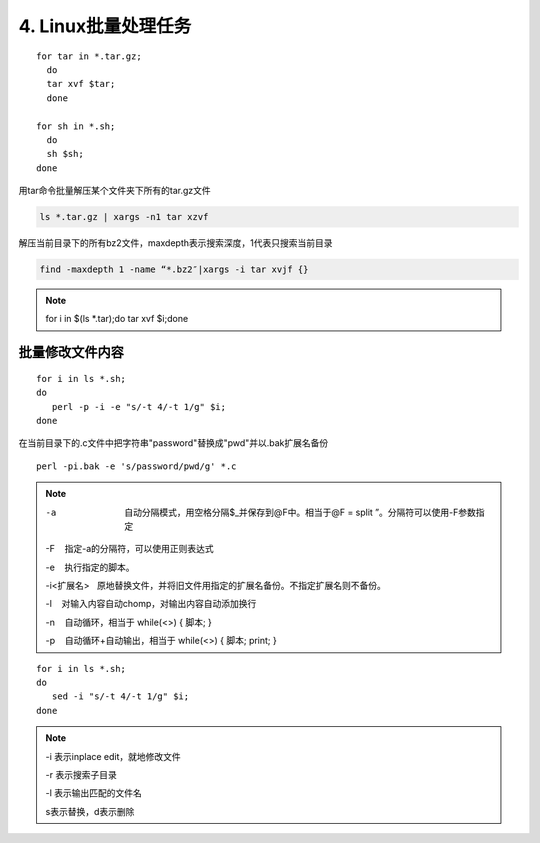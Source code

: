 ====================================
4. Linux批量处理任务
====================================

:: 

 for tar in *.tar.gz; 
   do 
   tar xvf $tar; 
   done

 for sh in *.sh; 
   do 
   sh $sh; 
 done

用tar命令批量解压某个文件夹下所有的tar.gz文件

.. code:: 

 ls *.tar.gz | xargs -n1 tar xzvf

解压当前目录下的所有bz2文件，maxdepth表示搜索深度，1代表只搜索当前目录

.. code:: 

 find -maxdepth 1 -name “*.bz2″|xargs -i tar xvjf {}
 
.. note:: 

 for i in $(ls *.tar);do tar xvf $i;done

批量修改文件内容
=========================

::

 for i in ls *.sh;
 do
    perl -p -i -e "s/-t 4/-t 1/g" $i;
 done


在当前目录下的.c文件中把字符串"password"替换成"pwd"并以.bak扩展名备份

::

 perl -pi.bak -e 's/password/pwd/g' *.c

.. note::

 -a  自动分隔模式，用空格分隔$_并保存到@F中。相当于@F = split ”。分隔符可以使用-F参数指定

 -F    指定-a的分隔符，可以使用正则表达式

 -e    执行指定的脚本。

 -i<扩展名>   原地替换文件，并将旧文件用指定的扩展名备份。不指定扩展名则不备份。

 -l    对输入内容自动chomp，对输出内容自动添加换行

 -n    自动循环，相当于 while(<>) { 脚本; }

 -p    自动循环+自动输出，相当于 while(<>) { 脚本; print; }

::

 for i in ls *.sh;
 do
    sed -i "s/-t 4/-t 1/g" $i;
 done

.. note::

 -i 表示inplace edit，就地修改文件

 -r 表示搜索子目录

 -l 表示输出匹配的文件名
 
 s表示替换，d表示删除